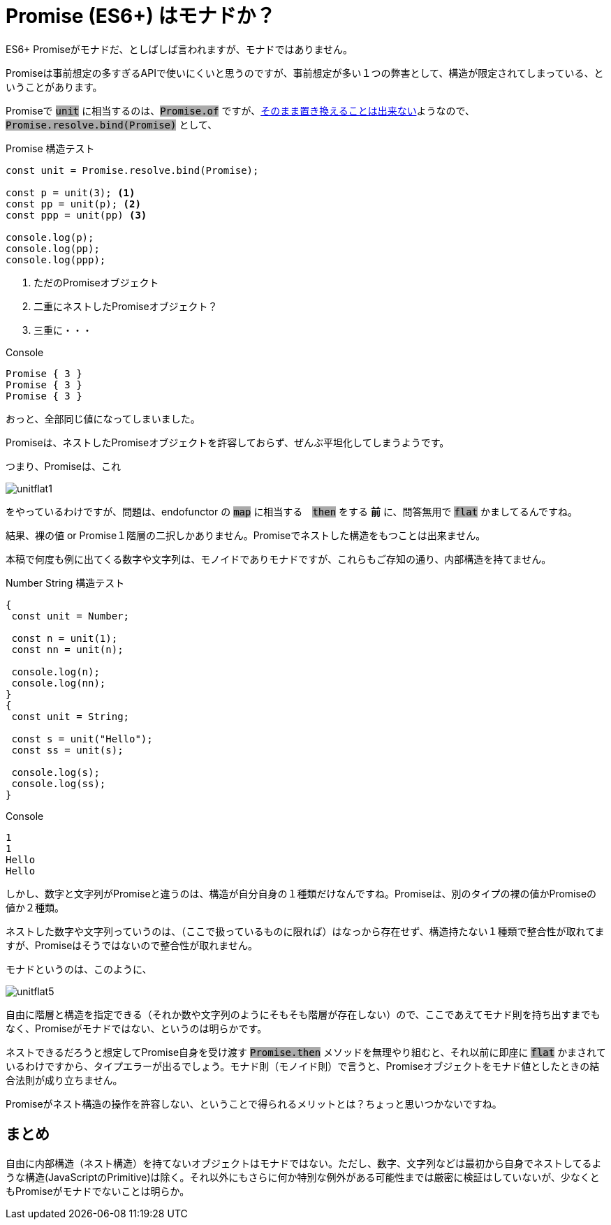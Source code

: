 
= Promise (ES6+) はモナドか？
ifndef::stem[:stem: latexmath]
ifndef::imagesdir[:imagesdir: ./img/]
ifndef::source-highlighter[:source-highlighter: highlightjs]

ifndef::highlightjs-theme:[:highlightjs-theme: solarized-dark]

++++
<style type="text/css">
p>code {background-color: #aaaaaa};

th,td {
    border: solid 1px;  
}　
td>code {background-color: #aaaaaa};
} 
</style>
++++

ES6+ Promiseがモナドだ、としばしば言われますが、モナドではありません。

Promiseは事前想定の多すぎるAPIで使いにくいと思うのですが、事前想定が多い１つの弊害として、構造が限定されてしまっている、ということがあります。

Promiseで `unit` に相当するのは、`Promise.of` ですが、link:https://stackoverflow.com/questions/45210122/why-cant-promise-resolve-be-called-as-a-function/45210249[そのまま置き換えることは出来ない]ようなので、  `Promise.resolve.bind(Promise)` として、



[source,js]
.Promise 構造テスト
----
const unit = Promise.resolve.bind(Promise);

const p = unit(3); <1>
const pp = unit(p); <2>
const ppp = unit(pp) <3>

console.log(p);
console.log(pp);
console.log(ppp);
----

<1> ただのPromiseオブジェクト
<2> 二重にネストしたPromiseオブジェクト？
<3> 三重に・・・


[source,js]
.Console
----
Promise { 3 }
Promise { 3 }
Promise { 3 }
----

おっと、全部同じ値になってしまいました。

Promiseは、ネストしたPromiseオブジェクトを許容しておらず、ぜんぶ平坦化してしまうようです。

つまり、Promiseは、これ

image::./unitflat1.svg[align="center"]

をやっているわけですが、問題は、endofunctor の `map` に相当する　`then` をする **前** に、問答無用で `flat` かましてるんですね。

結果、裸の値 or Promise１階層の二択しかありません。Promiseでネストした構造をもつことは出来ません。

本稿で何度も例に出てくる数字や文字列は、モノイドでありモナドですが、これらもご存知の通り、内部構造を持てません。

[source,js]
.Number String 構造テスト
----
{
 const unit = Number;

 const n = unit(1);
 const nn = unit(n);

 console.log(n);
 console.log(nn);
}
{
 const unit = String;

 const s = unit("Hello");
 const ss = unit(s);

 console.log(s);
 console.log(ss);
}
----

[source,js]
.Console
----
1
1
Hello
Hello
----

しかし、数字と文字列がPromiseと違うのは、構造が自分自身の１種類だけなんですね。Promiseは、別のタイプの裸の値かPromiseの値か２種類。

ネストした数字や文字列っていうのは、（ここで扱っているものに限れば）はなっから存在せず、構造持たない１種類で整合性が取れてますが、Promiseはそうではないので整合性が取れません。

モナドというのは、このように、

image::./unitflat5.svg[align="center"]

自由に階層と構造を指定できる（それか数や文字列のようにそもそも階層が存在しない）ので、ここであえてモナド則を持ち出すまでもなく、Promiseがモナドではない、というのは明らかです。

ネストできるだろうと想定してPromise自身を受け渡す `Promise.then` メソッドを無理やり組むと、それ以前に即座に `flat` かまされているわけですから、タイプエラーが出るでしょう。モナド則（モノイド則）で言うと、Promiseオブジェクトをモナド値としたときの結合法則が成り立ちません。

Promiseがネスト構造の操作を許容しない、ということで得られるメリットとは？ちょっと思いつかないですね。

== まとめ

自由に内部構造（ネスト構造）を持てないオブジェクトはモナドではない。ただし、数字、文字列などは最初から自身でネストしてるような構造(JavaScriptのPrimitive)は除く。それ以外にもさらに何か特別な例外がある可能性までは厳密に検証はしていないが、少なくともPromiseがモナドでないことは明らか。
